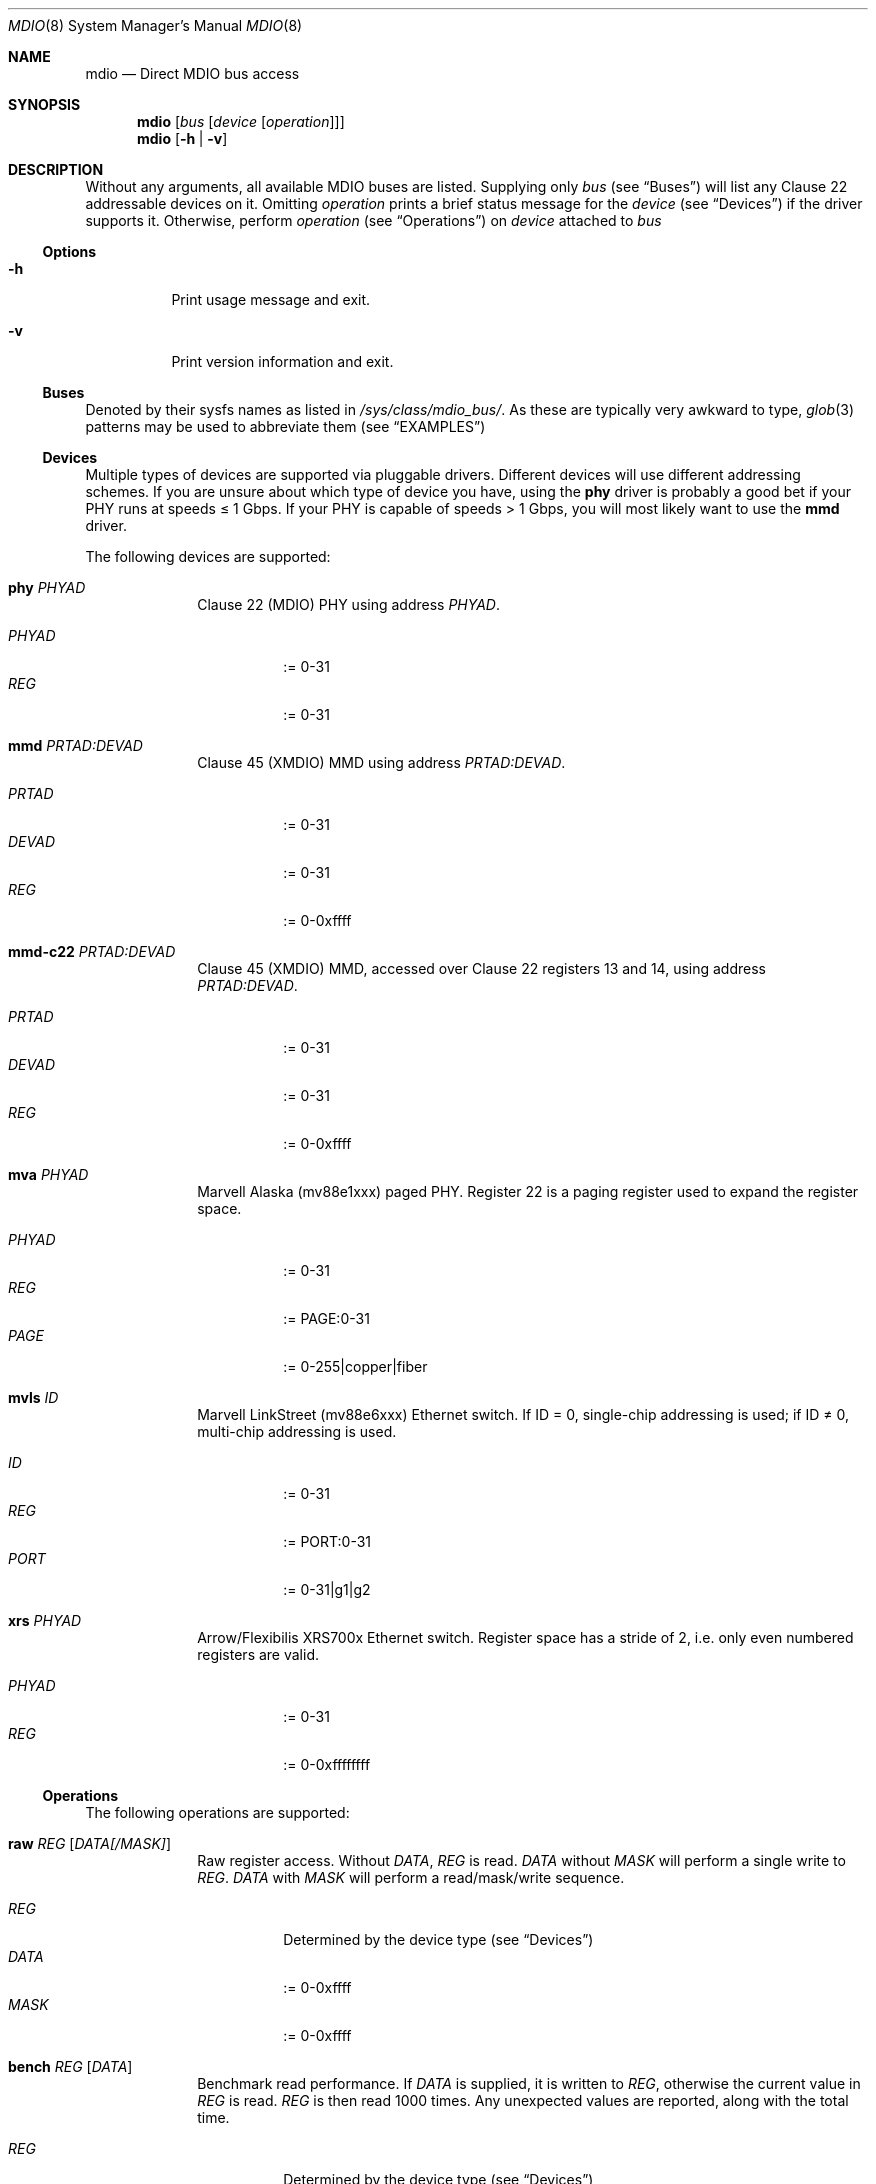 .Dd September 17, 2021
.Dt MDIO 8 SMM
.Os Linux
.Sh NAME
.Nm mdio
.Nd Direct MDIO bus access
.Sh SYNOPSIS
.Nm mdio
.Op Ar bus Op Ar device Op Ar operation
.Nm mdio
.Op Fl h | Fl v
.Sh DESCRIPTION
Without any arguments, all available MDIO buses are listed. Supplying only
.Ar bus
(see
.Sx Buses )
will list any Clause 22 addressable devices on it. Omitting
.Ar operation
prints a brief status message for the
.Ar device
(see
.Sx Devices )
if the driver supports it. Otherwise, perform
.Ar operation
(see
.Sx Operations )
on
.Ar device
attached to
.Ar bus
.Ss Options
.Bl -tag
.It Fl h
Print usage message and exit.
.It Fl v
Print version information and exit.
.El
.Ss Buses
Denoted by their sysfs names as listed in
.Pa /sys/class/mdio_bus/ .
As these are typically very awkward to type,
.Xr glob 3
patterns may be used to abbreviate them (see
.Sx EXAMPLES )
.Ss Devices
Multiple types of devices are supported via pluggable
drivers. Different devices will use different addressing schemes. If
you are unsure about which type of device you have, using the
.Cm phy
driver is probably a good bet if your PHY runs at speeds \(<= 1 Gbps. If your PHY is capable of speeds > 1
Gbps, you will most likely want to use the
.Cm mmd
driver.
.Pp
The following devices are supported:
.Bl -tag -offset 2n
.It Cm phy Ar PHYAD
Clause 22 (MDIO) PHY using address
.Ar PHYAD .
.Pp
.Bl -tag -compact
.It Ar PHYAD
:= 0-31
.It Ar REG
:= 0-31
.El
.It Cm mmd Ar PRTAD:DEVAD
Clause 45 (XMDIO) MMD using address
.Ar PRTAD:DEVAD .
.Pp
.Bl -tag -compact
.It Ar PRTAD
:= 0-31
.It Ar DEVAD
:= 0-31
.It Ar REG
:= 0-0xffff
.El
.It Cm mmd-c22 Ar PRTAD:DEVAD
Clause 45 (XMDIO) MMD, accessed over Clause 22 registers 13 and 14,
using address
.Ar PRTAD:DEVAD .
.Pp
.Bl -tag -compact
.It Ar PRTAD
:= 0-31
.It Ar DEVAD
:= 0-31
.It Ar REG
:= 0-0xffff
.El
.It Cm mva Ar PHYAD
Marvell Alaska (mv88e1xxx) paged PHY. Register 22 is a paging register
used to expand the register space.
.Pp
.Bl -tag -compact
.It Ar PHYAD
:= 0-31
.It Ar REG
:= PAGE:0-31
.It Ar PAGE
:= 0-255|copper|fiber
.El
.It Cm mvls Ar ID
Marvell LinkStreet (mv88e6xxx) Ethernet switch. If ID = 0, single-chip
addressing is used; if ID \(!= 0, multi-chip addressing is used.
.Pp
.Bl -tag -compact
.It Ar ID
:= 0-31
.It Ar REG
:= PORT:0-31
.It Ar PORT
:= 0-31|g1|g2
.El
.It Cm xrs Ar PHYAD
Arrow/Flexibilis XRS700x Ethernet switch. Register space has a stride
of 2, i.e. only even numbered registers are valid.
.Pp
.Bl -tag -compact
.It Ar PHYAD
:= 0-31
.It Ar REG
:= 0-0xffffffff
.El
.El
.Ss Operations
The following operations are supported:
.Bl -tag -offset 2n
.It Cm raw Ar REG Op Ar DATA[/MASK]
Raw register access. Without
.Ar DATA ,
.Ar REG
is read.
.Ar DATA
without
.Ar MASK
will perform a single write to
.Ar REG .
.Ar DATA
with
.Ar MASK
will perform a read/mask/write
sequence.
.Pp
.Bl -tag -compact
.It Ar REG
Determined by the device type (see
.Sx Devices )
.It Ar DATA
:= 0-0xffff
.It Ar MASK
:= 0-0xffff
.El
.It Cm bench Ar REG Op Ar DATA
Benchmark read performance.
If
.Ar DATA
is supplied, it is written to
.Ar REG ,
otherwise the current value in
.Ar REG
is read.
.Ar REG
is then read 1000 times. Any unexpected values are reported, along
with the total time.
.Pp
.Bl -tag -compact
.It Ar REG
Determined by the device type (see
.Sx Devices )
.It Ar DATA
:= 0-0xffff
.El
.El
.Sh EXAMPLES
.Pp
Show all available buses:
.Bd -literal -offset 2n
~# mdio
30be0000.ethernet-1
fixed-0
.Ed
.Pp
List all Clause 22 addressable devices on a bus (using
.Xr glob 3
pattern to abbreviate bus name):
.Bd -literal -offset 2n
~# mdio 3*
 DEV      PHY-ID  LINK
0x01  0x01410dd0  up
.Ed
.Pp
Read register 2 from PHY 1:
.Bd -literal -offset 2n
~# mdio 3* phy 1 raw 2
0x0141
.Ed
.Pp
Perform a reset on PHY 1:
.Bd -literal -offset 2n
~# mdio 3* phy 1 raw 0 0x8000/0x7fff
.Ed
.Pp
Read register 0x1000 from MMD 4 on PHY 9:
.Bd -literal -offset 2n
~# mdio 3* mmd 9:4 raw 0x1000
0x2040
.Ed
.Pp
Read status register from the copper page of an Alaska PHY:
.Bd -literal -offset 2n
~# mdio 3* mva 1 raw copper:1
0x796d
.Ed
.Pp
Set the device number, of LinkStreet switch 4, to 10:
.Bd -literal -offset 2n
~# mdio 3* mvls 4 raw g1:28 0xa/0xfff0
.Ed
.Sh SEE ALSO
.Xr mvls 8
.Xr mdio-netlink 9
.Sh STANDARDS
IEEE Std 802.3-2018
.Bl -bullet -compact
.It
Clause 22 (MDIO)
.It
Clause 45 (XMDIO)
.El
.Sh AUTHORS
.An Tobias Waldekranz Aq Mt tobias@waldekranz.com
.Sh CAVEATS
In addition to the userspace parts of
.Nm ,
the
.Xr mdio-netlink 9
kernel module must also be installed.

